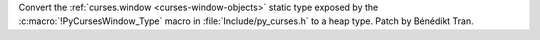 Convert the :ref:`curses.window <curses-window-objects>` static type exposed
by the :c:macro:`!PyCursesWindow_Type` macro in :file:`Include/py_curses.h`
to a heap type. Patch by Bénédikt Tran.
